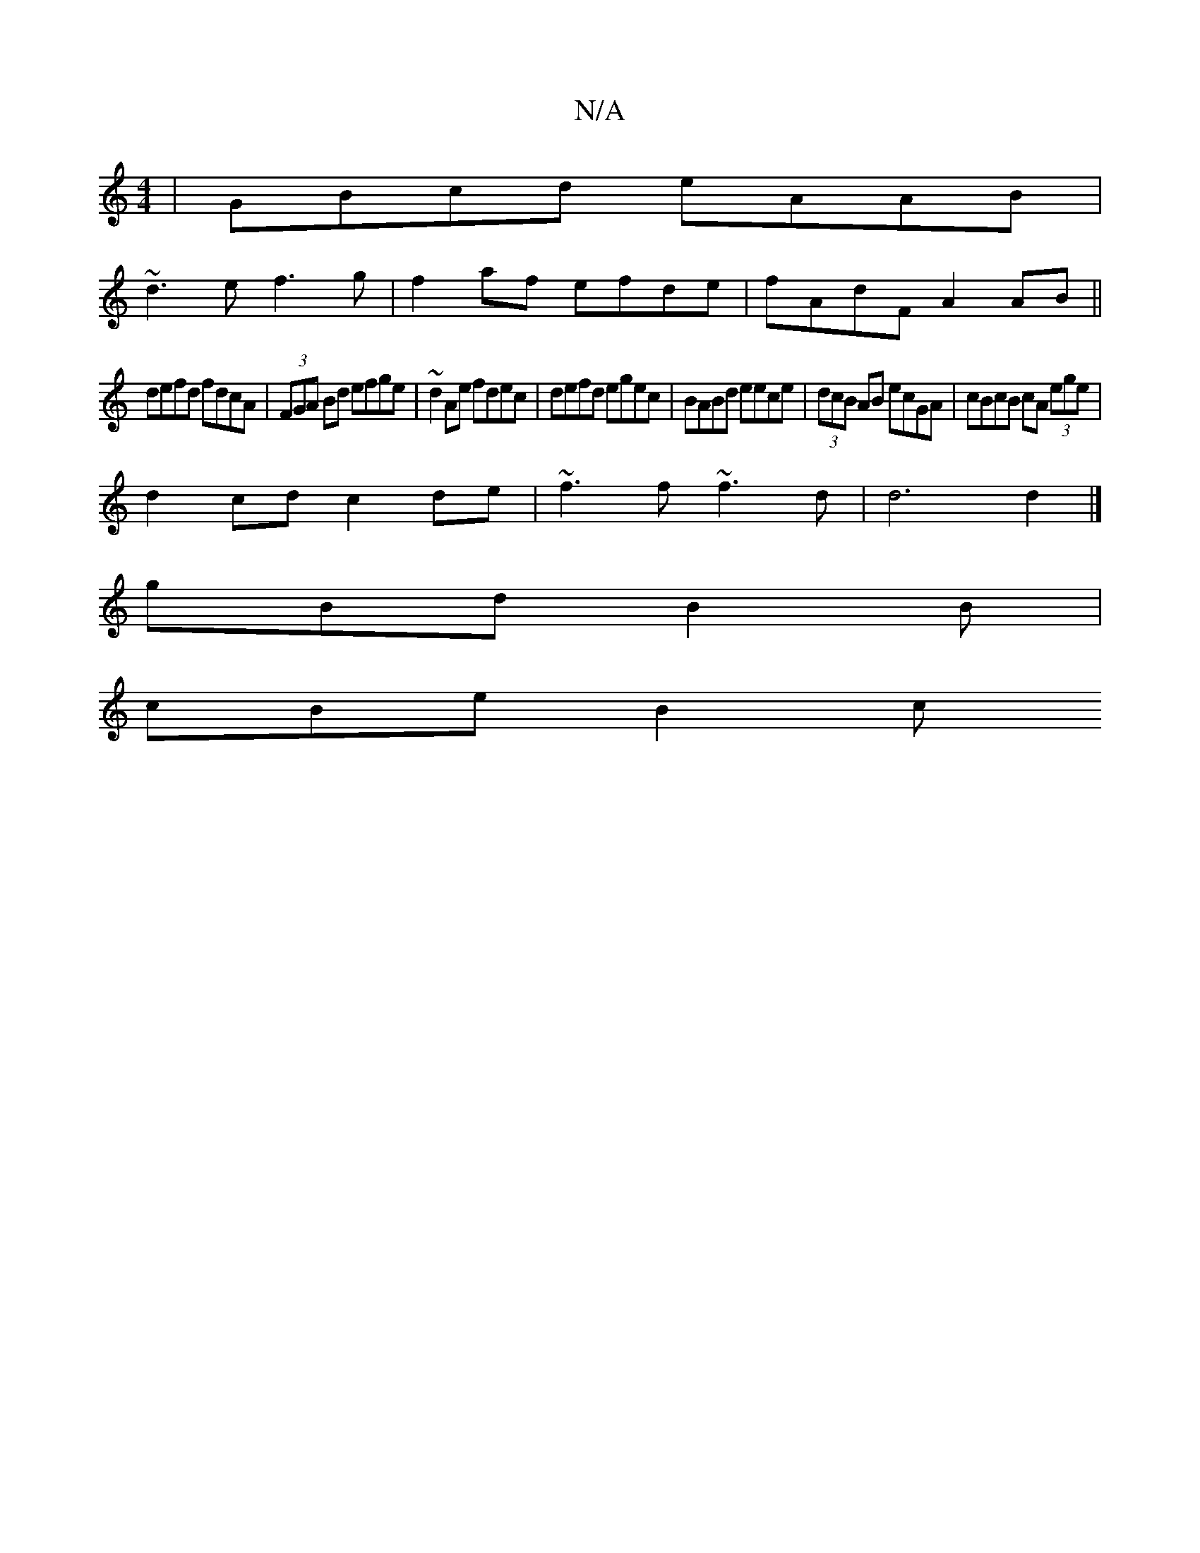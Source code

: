 X:1
T:N/A
M:4/4
R:N/A
K:Cmajor
 | GBcd eAAB |
~d3e f3 g|f2 af efde | fAdF A2 AB ||
defd fdcA | (3FGA Bd efge | ~d2Ae fdec | defd egec | BABd eece | (3dcB AB ecGA | cBcB cA (3ege |
d2cd c2 de | ~f3f ~f3d | d6 d2|]
gBd B2B |
cBe B2c 